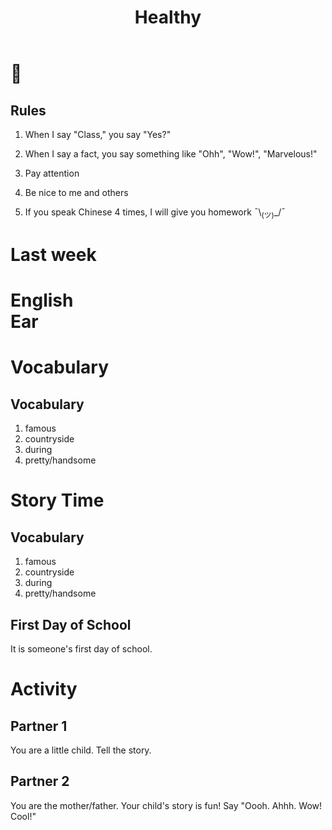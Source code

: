 #+TITLE:Healthy
#+SUBTITLE:
#+AUTHOR:
#+STARTUP: inlineimages
:reveal_properties:
#+PROPERTY: HEADER-ARGS+ :eval no-export
#+REVEAL_ROOT: ~/share/Teaching/reveal.js-master/
#+REVEAL_HISTORY: true
#+OPTIONS: timestamp:nil toc:nil
#+OPTIONS: reveal_embed_local_resources:t
# #+OPTIONS: reveal_single_file:t
# #+REVEAL_ADD_PLUGIN: chalkboard RevealChalkboard /plugin/chalkboard/plugin.js /plugin/chalkboard/style.css ../plugin/menu/font-awesome/css/all.css
#+REVEAL_ADD_PLUGIN: customcontrol RevealCustomControls /plugin/customcontrols/plugin.js /plugin/customcontrols/style.css
#+REVEAL_EXTRA_CSS: ../dist/utils.css
#+REVEAL_THEME: black
#+REVEAL_TITLE_SLIDE_BACKGROUND_SIZE: contain
:end:


#+REVEAL_TITLE_SLIDE_BACKGROUND: ../images/healthy.gif

* 
    :PROPERTIES:
    :reveal_background: ../images/rules.gif
    :reveal_background_trans: zoom
    :reveal_background_size: contain
    :END:
# to put a nonbreaking space, C-q M-SPC
** Rules
#+ATTR_REVEAL: :frag (fade-up)
1. When I say "Class," you say "Yes?"

2. When I say a fact, you say something like "Ohh", "Wow!", "Marvelous!"

3. Pay attention

4. Be nice to me and others

5. If you speak Chinese 4 times, I will give you homework
   ¯\_(ツ)_/¯

* Last week
    :PROPERTIES:
    :reveal_background: ../images/off-to-school.gif
    :reveal_background_size: contain
    :reveal_background_trans: zoom
    :html_headline_class: transparentbox
    :END:

* English @@html:<br>@@ Ear
    :PROPERTIES:
    :reveal_background: ../images/penguin-ear.gif
    :reveal_background_size: contain
    :reveal_background_trans: zoom
    :html_headline_class: transparentbox
    :END:
* Vocabulary
    :PROPERTIES:
    :reveal_background: ../images/words-trump.gif
    :reveal_background_size: contain
    :reveal_background_trans: zoom
    :html_headline_class: transparentbox
    :END:
** Vocabulary
#+ATTR_REVEAL: :frag (fade-up)
1. famous
2. countryside
3. during
4. pretty/handsome

* Story Time
    :PROPERTIES:
    :reveal_background: ../images/first-day-of-school.gif
    :reveal_background_size: contain
    :reveal_background_trans: zoom
    :html_headline_class: transparentbox
    :END:

** Vocabulary
1. famous
2. countryside
3. during
4. pretty/handsome

** First Day of School
It is someone's first day of school.

* Activity
    :PROPERTIES:
    :reveal_background: ../images/cute-talking.gif
    :reveal_background_trans: zoom
    :reveal_background_size: contain
    :html_headline_class: transparentbox
    :END:

** Partner 1
You are a little child. Tell the story.


** Partner 2
You are the mother/father. Your child's story is fun! Say "Oooh. Ahhh. Wow! Cool!"

* Setup                                                     :noexport:
# Local variables:
# after-save-hook: org-re-reveal-export-to-html
# org-re-reveal-progress: true
# end:
